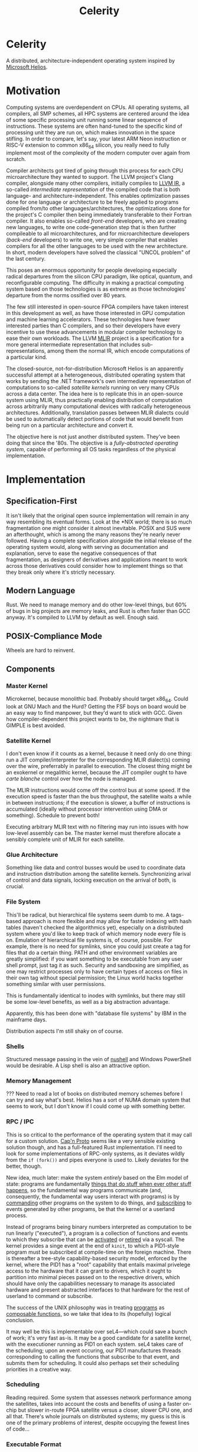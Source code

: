 :PROPERTIES:
:ID:       54b1c61f-382c-4481-9166-47c553232376
:END:
#+title: Celerity
* Celerity

A distributed, architecture-independent operating system inspired by [[https://dl.acm.org/doi/pdf/10.1145/1629575.1629597][Microsoft Helios]].

* Motivation

Computing systems are overdependent on CPUs. All operating systems, all compilers, all SMP schemes, all HPC systems are centered around the idea of some specific processing unit running some linear sequence of instructions. These systems are often hand-tuned to the specific kind of processing unit they are run on, which makes innovation in the space stifling. In order to compare, let's say, your latest ARM Neon instruction or RISC-V extension to common x86_64 silicon, you really need to fully implement most of the complexity of the modern computer over again from scratch.

Compiler architects got tired of going through this process for each CPU microarchitecture they wanted to support. The LLVM project's Clang compiler, alongside many other compilers, initially compiles to [[https://llvm.org/docs/LangRef.html][LLVM IR]], a so-called /intermediate representation/ of the compiled code that is both language- and architecture-independent. This enables optimization passes done for one language or architecture to be freely applied to programs compiled from/to other languages/architectures, the optimizations done for the project's C compiler then being immediately transferable to their Fortran compiler. It also enables so-called /front-end/ developers, who are creating new languages, to write one code-generation step that is then further compileable to all microarchitectures, and for microarchitecture developers (/back-end/ developers) to write one, very simple compiler that enables compilers for all the other languages to be used with the new architecture. In short, modern developers have solved the classical "UNCOL problem" of the last century.

This poses an enormous opportunity for people developing especially radical departures from the silicon CPU paradigm, like optical, quantum, and reconfigurable computing. The difficulty in making a practical computing system based on those technologies is as extreme as those technologies' departure from the norms ossified over 80 years.

The few still interested in open-source FPGA compilers have taken interest in this development as well, as have those interested in GPU computation and machine learning accelerators. These technologies have fewer interested parties than C compilers, and so their developers have every incentive to use these advancements in modular compiler technology to ease their own workloads. The LLVM [[https://mlir.llvm.org/][MLIR]] project is a specification for a more general intermediate representation that includes sub-representations, among them the normal IR, which encode computations of a particular kind.

The closed-source, not-for-distribution Microsoft Helios is an apparently successful attempt at a heterogeneous, distributed operating system that works by sending the .NET framework's own intermediate representation of computations to so-called /satellite kernels/ running on very many CPUs across a data center. The idea here is to replicate this in an open-source system using MLIR, thus practically enabling distribution of computation across arbitrarily many computational devices with radically heterogeneous architectures. Additionally, translation passes between MLIR dialects could be used to automatically detect portions of code that would benefit from being run on a particular architecture and convert it.

The objective here is not just another distributed system. They've been doing that since the '80s. The objective is a /fully-abstracted operating system/, capable of performing all OS
tasks regardless of the physical implementation.

* Implementation

** Specification-First

It isn't likely that the original open source implementation will remain in any way resembling its eventual forms. Look at the *NIX world; there is so much fragmentation one might consider it almost inevitable. POSIX and SUS were an afterthought, which is among the many reasons they're nearly never followed. Having a complete specification alongside the initial release of the operating system would, along with serving as documentation and explanation, serve to ease the negative consequences of that fragmentation, as designers of derivatives and applications meant to work across those derivatives could consider how to implement things so that they break only where it's strictly necessary.

** Modern Language

Rust. We need to manage memory and do other low-level things, but 60% of bugs in big projects are memory leaks, and Rust is often faster than GCC anyway. It's compiled to LLVM by default as well. Enough said.

** POSIX-Compliance Mode

Wheels are hard to reinvent.

** Components

*** Master Kernel

Microkernel, because monolithic bad. Probably should target x86_64.
Could look at GNU Mach and the Hurd? Getting the FSF boys on board would be an easy way to find manpower, but they'd want to stick with GCC. Given how compiler-dependent this project wants to be, the nightmare that is GIMPLE is best avoided.

*** Satellite Kernel

I don't even know if it counts as a kernel, because it need only do one thing: run a JIT compiler/interpreter for the corresponding MLIR dialect(s) coming over the wire, preferrably in parallel to execution. The closest thing might be an exokernel or megalithic kernel, because the JIT compiler ought to have /carte blanche/ control over how the node is managed.

The MLIR instructions would come off the control bus at some speed. If the execution speed is faster than the bus throughput, the satellite waits a while in between instructions; if the execution is slower, a buffer of instructions is accumulated (ideally without processor intervention using DMA or something). Schedule to prevent both!

Executing arbitrary MLIR text with no filtering may run into issues with how low-level assembly can be. The master kernel must therefore allocate a sensibly complete unit of MLIR for each satellite.

*** Glue Architecture

Something like data and control busses would be used to coordinate data and instruction distribution among the satellite kernels.
Synchronizing arival of control and data signals, locking execution on the arrival of both, is crucial.

*** File System

This'll be radical, but hierarchical file systems seem dumb to me. A tags-based approach is more flexible and may allow for faster indexing with hash tables (haven't checked the algorithmics yet), especially on a distributed system where you'd like to keep track of which memory node every file is on. Emulation of hierarchical file systems is, of course, possible. For example, there is no need for symlinks, since you could just create a tag for files that do a certain thing. PATH and other environment variables are greatly simplified: if you want something to be executable from any user shell prompt, just tag it as such. Security and sandboxing are simplified, as one may restrict processes only to have certain types of access on files in their own tag without special permission; the Linux world hacks together something similar with user permissions.

This is fundamentally identical to inodes with symlinks, but there may still be some low-level benefits, as well as a big abstraction advantage.

Apparently, this has been done with "database file systems" by IBM in the mainframe days.

Distribution aspects I'm still shaky on of course.

*** Shells

Structured message passing in the vein of [[https://www.nushell.sh/][nushell]] and Windows PowerShell would be desirable. A Lisp shell is also an attractive option.

*** Memory Management

??? Need to read a lot of books on distributed memory schemes before I can try and say what's best. Helios has a sort of NUMA domain system that seems to work, but I don't know if I could come up with something better.

*** RPC / IPC

This is so critical to the performance of the operating system that it may call for a custom solution. [[https://capnproto.org/][Cap'n Proto]] seems like a very sensible existing solution though, and has a full-featured Rust implementation. I'll need to look for some implementations of RPC-only systems, as it deviates wildly from the  =if (fork())= and pipes everyone is used to.
Likely deviates for the better, though.

New idea, much later: make the system /entirely/ based on the Elm model of state: programs are fundamentally _things that do stuff when ever other stuff happens,_ so the fundamental way programs communicate (and, consequently, the fundamental way users interact with programs) is by _commanding_ other programs on the system to do things, and _subscribing_ to events generated by other programs, be that the kernel or a userland process.

Instead of programs being binary numbers interpreted as computation to be run linearly ("executed"), a program is a collection of functions and events to which they subscribe that can be _activated_ or _retired_ via a syscall. The kernel provides a singe event at the end of =kinit=, to which a PID1-style program must be subscribed at compile-time on the foreign machine. There is thereafter a tree-style capability-based security model, enforced by the kernel, where the PID1 has a "root" capability that entails maximal privelege access to the hardware that it can grant to drivers, which it ought to partition into minimal pieces passed on to the respective drivers, which should have only the capabilities necessary to manage its associated hardware and present abstracted interfaces to that hardware for the rest of userland to command or subscribe.

The success of the UNIX philosophy was in treating _programs_ as _composable functions,_ so we take that idea to its (hopefully) logical conclusion.

It may well be this is implementable over seL4—which could save a bunch of work; it's very fast as-is. It may be a good candidate for a satellite kernel, with the executioner running as PID1 on each system. seL4 takes care of the scheduling; upon an event occuring, our PID1 manufactures threads corresponding to calling the functions that subscribe to that event, and submits them for scheduling. It could also perhaps set their scheduling priorities in a creative way.


*** Scheduling

Reading required. Some system that assesses network performance among the satellites, takes into account the costs and benefits of using a faster on-chip but slower in-route FPGA satellite versus a closer, slower CPU one, and all that. There's whole journals on distributed systems; my guess is this is one of the primary problems of interest, despite occupying the fewest lines of code...

*** Executable Format

ELF should be sufficient. The

*** Drivers

The NetBSD [[https://wiki.netbsd.org/rumpkernel/][rump kernels]] may be an easy way to get a whole lot of hardware support easily.
